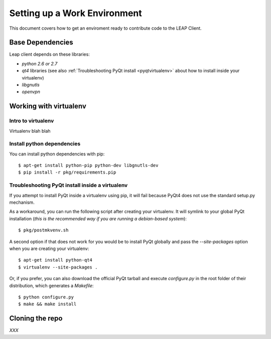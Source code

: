 .. _environment:

Setting up a Work Environment
==============================

This document covers how to get an enviroment ready to contribute code to the LEAP Client.

Base Dependencies
------------------
Leap client depends on these libraries:

* `python 2.6 or 2.7`
* `qt4` libraries (see also :ref:`Troubleshooting PyQt install <pyqtvirtualenv>` about how to install inside your virtualenv)
* `libgnutls`
* `openvpn`

.. _virtualenv:

Working with virtualenv
-----------------------

Intro to virtualenv
^^^^^^^^^^^^^^^^^^^
Virtualenv blah blah

Install python dependencies
^^^^^^^^^^^^^^^^^^^^^^^^^^^

You can install python dependencies with pip::

    $ apt-get install python-pip python-dev libgnutls-dev
    $ pip install -r pkg/requirements.pip

.. _pyqtvirtualenv:

Troubleshooting PyQt install inside a virtualenv
^^^^^^^^^^^^^^^^^^^^^^^^^^^^^^^^^^^^^^^^^^^^^^^^

If you attempt to install PyQt inside a virtualenv using pip, it will fail because PyQt4 does not use the standard setup.py mechanism.

As a workaround, you can run the following script after creating your virtualenv. It will symlink to your global PyQt installation (`this is the recommended way if you are running a debian-based system`)::

    $ pkg/postmkvenv.sh

A second option if that does not work for you would be to install PyQt globally and pass the `--site-packages` option when you are creating your virtualenv::

    $ apt-get install python-qt4
    $ virtualenv --site-packages .

Or, if you prefer, you can also download the official PyQt tarball and execute `configure.py` in the root folder of their distribution, which generates a `Makefile`::

    $ python configure.py
    $ make && make install


Cloning the repo
----------------

`XXX`
